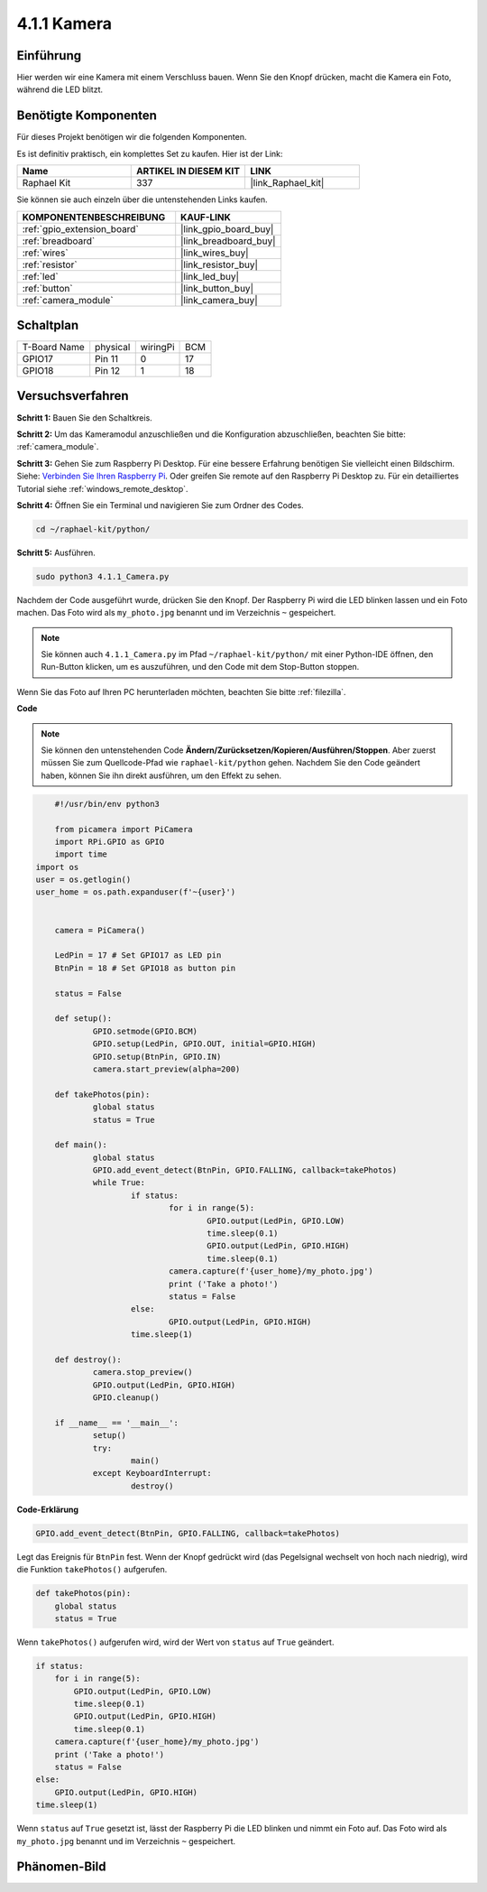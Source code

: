 .. _4.1.1_py:

4.1.1 Kamera
~~~~~~~~~~~~~

Einführung
-----------------

Hier werden wir eine Kamera mit einem Verschluss bauen. Wenn Sie den Knopf drücken, macht die Kamera ein Foto, während die LED blitzt.

Benötigte Komponenten
------------------------------

Für dieses Projekt benötigen wir die folgenden Komponenten.

.. image:: ../img/3.1.15camera_list.png
  :width: 800
  :align: center

Es ist definitiv praktisch, ein komplettes Set zu kaufen. Hier ist der Link:

.. list-table::
    :widths: 20 20 20
    :header-rows: 1

    *   - Name	
        - ARTIKEL IN DIESEM KIT
        - LINK
    *   - Raphael Kit
        - 337
        - |link_Raphael_kit|

Sie können sie auch einzeln über die untenstehenden Links kaufen.

.. list-table::
    :widths: 30 20
    :header-rows: 1

    *   - KOMPONENTENBESCHREIBUNG
        - KAUF-LINK

    *   - :ref:`gpio_extension_board`
        - |link_gpio_board_buy|
    *   - :ref:`breadboard`
        - |link_breadboard_buy|
    *   - :ref:`wires`
        - |link_wires_buy|
    *   - :ref:`resistor`
        - |link_resistor_buy|
    *   - :ref:`led`
        - |link_led_buy|
    *   - :ref:`button`
        - |link_button_buy|
    *   - :ref:`camera_module`
        - |link_camera_buy|

Schaltplan
-----------------------

============ ======== ======== ===
T-Board Name physical wiringPi BCM
GPIO17       Pin 11   0        17
GPIO18       Pin 12   1        18
============ ======== ======== ===

.. image:: ../img/camera_schematic.png
   :width: 500
   :align: center

Versuchsverfahren
------------------------------

**Schritt 1:** Bauen Sie den Schaltkreis.

.. image:: ../img/3.1.15camera_fritzing.png
  :width: 800
  :align: center

**Schritt 2:** Um das Kameramodul anzuschließen und die Konfiguration abzuschließen, beachten Sie bitte: :ref:`camera_module`.

**Schritt 3:** Gehen Sie zum Raspberry Pi Desktop. Für eine bessere Erfahrung benötigen Sie vielleicht einen Bildschirm. Siehe: `Verbinden Sie Ihren Raspberry Pi <https://projects.raspberrypi.org/en/projects/raspberry-pi-setting-up/3>`_. Oder greifen Sie remote auf den Raspberry Pi Desktop zu. Für ein detailliertes Tutorial siehe :ref:`windows_remote_desktop`.

**Schritt 4:** Öffnen Sie ein Terminal und navigieren Sie zum Ordner des Codes.

.. raw:: html

   <run></run>

.. code-block::

    cd ~/raphael-kit/python/

**Schritt 5:** Ausführen.

.. raw:: html

   <run></run>

.. code-block::

    sudo python3 4.1.1_Camera.py

Nachdem der Code ausgeführt wurde, drücken Sie den Knopf. Der Raspberry Pi wird die LED blinken lassen und ein Foto machen. Das Foto wird als ``my_photo.jpg`` benannt und im Verzeichnis ``~`` gespeichert.

.. note::

    Sie können auch ``4.1.1_Camera.py`` im Pfad ``~/raphael-kit/python/`` mit einer Python-IDE öffnen, den Run-Button klicken, um es auszuführen, und den Code mit dem Stop-Button stoppen.

Wenn Sie das Foto auf Ihren PC herunterladen möchten, beachten Sie bitte :ref:`filezilla`.

**Code**

.. note::
    Sie können den untenstehenden Code **Ändern/Zurücksetzen/Kopieren/Ausführen/Stoppen**. Aber zuerst müssen Sie zum Quellcode-Pfad wie ``raphael-kit/python`` gehen. Nachdem Sie den Code geändert haben, können Sie ihn direkt ausführen, um den Effekt zu sehen.

.. raw:: html

    <run></run>

.. code-block:: python

	#!/usr/bin/env python3

	from picamera import PiCamera
	import RPi.GPIO as GPIO
	import time
    import os
    user = os.getlogin()
    user_home = os.path.expanduser(f'~{user}')


	camera = PiCamera()

	LedPin = 17 # Set GPIO17 as LED pin
	BtnPin = 18 # Set GPIO18 as button pin

	status = False

	def setup():
		GPIO.setmode(GPIO.BCM)
		GPIO.setup(LedPin, GPIO.OUT, initial=GPIO.HIGH)
		GPIO.setup(BtnPin, GPIO.IN)
		camera.start_preview(alpha=200)

	def takePhotos(pin):
		global status
		status = True

	def main():
		global status
		GPIO.add_event_detect(BtnPin, GPIO.FALLING, callback=takePhotos)
		while True:
			if status:
				for i in range(5):
					GPIO.output(LedPin, GPIO.LOW)
					time.sleep(0.1)
					GPIO.output(LedPin, GPIO.HIGH)
					time.sleep(0.1)
				camera.capture(f'{user_home}/my_photo.jpg')
				print ('Take a photo!')          
				status = False
			else:
				GPIO.output(LedPin, GPIO.HIGH)
			time.sleep(1)

	def destroy():
		camera.stop_preview()
		GPIO.output(LedPin, GPIO.HIGH)
		GPIO.cleanup()

	if __name__ == '__main__':
		setup()
		try:
			main()
		except KeyboardInterrupt:
			destroy()

**Code-Erklärung**

.. code-block:: python

    GPIO.add_event_detect(BtnPin, GPIO.FALLING, callback=takePhotos)

Legt das Ereignis für ``BtnPin`` fest. Wenn der Knopf gedrückt wird (das Pegelsignal wechselt von hoch nach niedrig), wird die Funktion ``takePhotos()`` aufgerufen.

.. code-block:: python

    def takePhotos(pin):
        global status
        status = True

Wenn ``takePhotos()`` aufgerufen wird, wird der Wert von ``status`` auf ``True`` geändert.

.. code-block:: python

    if status:
        for i in range(5):
            GPIO.output(LedPin, GPIO.LOW)
            time.sleep(0.1)
            GPIO.output(LedPin, GPIO.HIGH)
            time.sleep(0.1)
        camera.capture(f'{user_home}/my_photo.jpg')
        print ('Take a photo!')           
        status = False
    else:
        GPIO.output(LedPin, GPIO.HIGH)
    time.sleep(1)

Wenn ``status`` auf ``True`` gesetzt ist, lässt der Raspberry Pi die LED blinken und nimmt ein Foto auf. Das Foto wird als ``my_photo.jpg`` benannt und im Verzeichnis ``~`` gespeichert.

Phänomen-Bild
------------------------

.. image:: ../img/4.1.1camera.JPG
   :align: center
